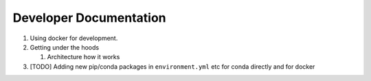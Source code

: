 Developer Documentation
=======================

1. Using docker for development.

2. Getting under the hoods

   1. Architecture how it works

3. [TODO] Adding new pip/conda packages in ``environment.yml`` etc for conda
   directly and for docker
